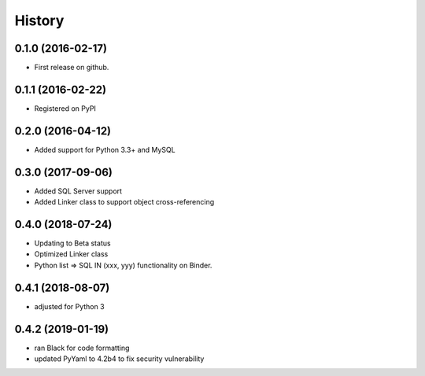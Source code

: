 =======
History
=======

0.1.0 (2016-02-17)
------------------

* First release on github.

0.1.1 (2016-02-22)
------------------

* Registered on PyPI

0.2.0 (2016-04-12)
------------------

* Added support for Python 3.3+ and MySQL

0.3.0 (2017-09-06)
------------------

* Added SQL Server support
* Added Linker class to support object cross-referencing

0.4.0 (2018-07-24)
------------------

* Updating to Beta status
* Optimized Linker class
* Python list => SQL IN (xxx, yyy) functionality on Binder.

0.4.1 (2018-08-07)
------------------

* adjusted for Python 3 

0.4.2 (2019-01-19)
------------------

* ran Black for code formatting
* updated PyYaml to 4.2b4 to fix security vulnerability

